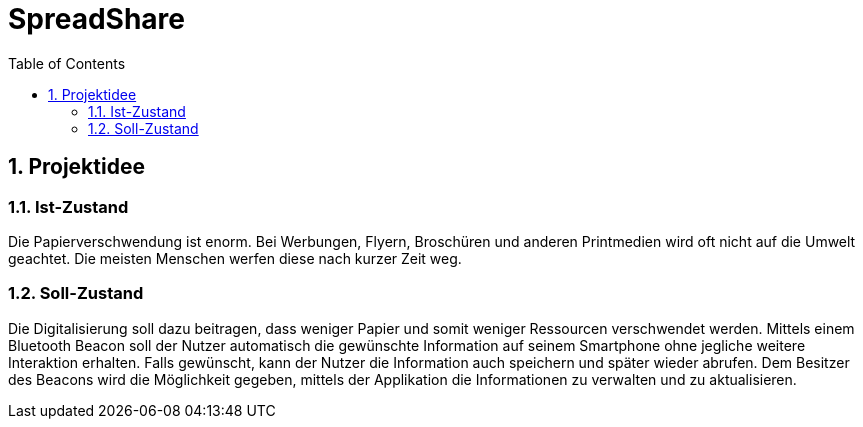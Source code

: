 = SpreadShare
:toc: left
:sectnums:
:toclevels: 2
:table-caption:
:linkattrs:

== Projektidee

=== Ist-Zustand

Die Papierverschwendung ist enorm. Bei Werbungen, Flyern, Broschüren und anderen Printmedien wird oft nicht auf die Umwelt geachtet. Die meisten Menschen werfen diese nach kurzer Zeit weg.

=== Soll-Zustand

Die Digitalisierung soll dazu beitragen, dass weniger Papier und somit weniger Ressourcen verschwendet werden. Mittels einem Bluetooth Beacon soll der Nutzer automatisch die gewünschte Information auf seinem Smartphone ohne jegliche weitere Interaktion erhalten. Falls gewünscht, kann der Nutzer die Information auch speichern und später wieder abrufen. Dem Besitzer des Beacons wird die Möglichkeit gegeben, mittels der Applikation die Informationen zu verwalten und zu aktualisieren. 

